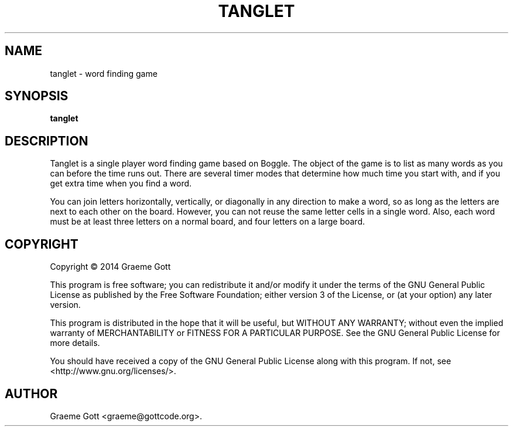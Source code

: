 .TH "TANGLET" "6" "February 2014"

.SH "NAME"
tanglet \- word finding game

.SH "SYNOPSIS"
.PP
.B tanglet

.SH "DESCRIPTION"
.PP
Tanglet is a single player word finding game based on Boggle. The object
of the game is to list as many words as you can before the time runs out.
There are several timer modes that determine how much time you start with,
and if you get extra time when you find a word.
.PP
You can join letters horizontally, vertically, or diagonally in any
direction to make a word, so as long as the letters are next to each other
on the board. However, you can not reuse the same letter cells in a single
word. Also, each word must be at least three letters on a normal board,
and four letters on a large board.

.SH "COPYRIGHT"
.PP
Copyright \(co 2014 Graeme Gott
.PP
This program is free software; you can redistribute it and/or modify
it under the terms of the GNU General Public License as published by
the Free Software Foundation; either version 3 of the License, or
(at your option) any later version.
.PP
This program is distributed in the hope that it will be useful,
but WITHOUT ANY WARRANTY; without even the implied warranty of
MERCHANTABILITY or FITNESS FOR A PARTICULAR PURPOSE. See the
GNU General Public License for more details.
.PP
You should have received a copy of the GNU General Public License
along with this program. If not, see <http://www.gnu.org/licenses/>.

.SH "AUTHOR"
.PP
Graeme Gott <graeme@gottcode.org>.

